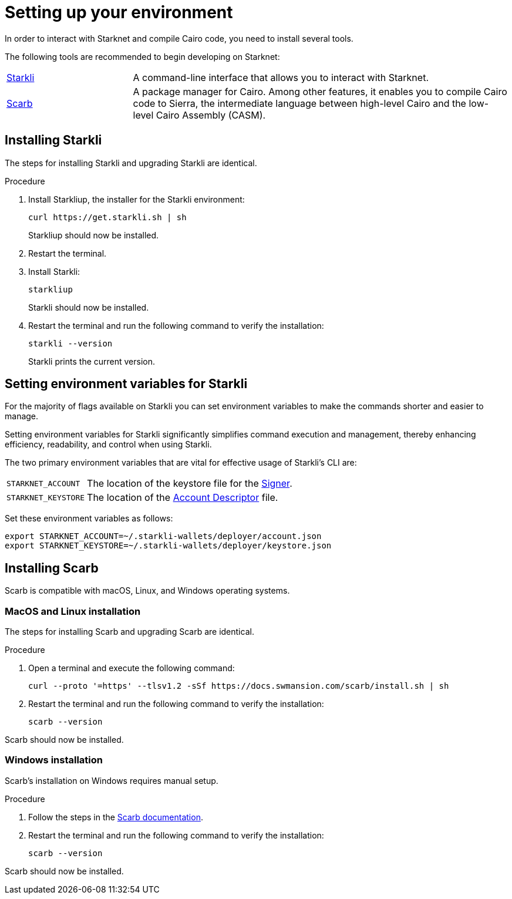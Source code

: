 [id="setup"]
= Setting up your environment

In order to interact with Starknet and compile Cairo code, you need to install several tools.

The following tools are recommended to begin developing on Starknet:

[horizontal,labelwidth="25"]
https://github.com/xJonathanLEI/starkli[Starkli]:: A command-line interface that allows you to interact with Starknet.

https://github.com/software-mansion/scarb[Scarb]:: A package manager for Cairo. Among other features, it enables you to compile Cairo code to Sierra, the intermediate language between high-level Cairo and the low-level Cairo Assembly (CASM).

[#installing_starkli]
== Installing Starkli

The steps for installing Starkli and upgrading Starkli are identical.

.Procedure

. Install Starkliup, the installer for the Starkli environment:
+
[source,shell]
----
curl https://get.starkli.sh | sh
----
+
Starkliup should now be installed.

. Restart the terminal.

. Install Starkli:
+
[source,shell]
----
starkliup
----
+
Starkli should now be installed.

. Restart the terminal and run the following command to verify the installation:
+
[source,shell]
----
starkli --version
----
+
Starkli prints the current version.

[#setting_environment_variables_for_starkli]
== Setting environment variables for Starkli

For the majority of flags available on Starkli you can set environment variables to make the commands shorter and easier to manage.

Setting environment variables for Starkli significantly simplifies command execution and management, thereby enhancing efficiency, readability, and control when using Starkli.

The two primary environment variables that are vital for effective usage of Starkli's CLI are:

[horizontal,labelwidth="25"]
`STARKNET_ACCOUNT`:: The location of the keystore file for the xref:set_up_an_account.adoc#creating_a_signer[Signer].
`STARKNET_KEYSTORE`:: The location of the xref:set_up_an_account.adoc#creating_an_account_descriptor[Account Descriptor] file.

Set these environment variables as follows:

[source,bash]
----
export STARKNET_ACCOUNT=~/.starkli-wallets/deployer/account.json
export STARKNET_KEYSTORE=~/.starkli-wallets/deployer/keystore.json
----

[#installing_scarb]
== Installing Scarb

Scarb is compatible with macOS, Linux, and Windows operating systems.


=== MacOS and Linux installation

The steps for installing Scarb and upgrading Scarb are identical.

.Procedure

. Open a terminal and execute the following command:
+
[source, bash]
----
curl --proto '=https' --tlsv1.2 -sSf https://docs.swmansion.com/scarb/install.sh | sh
----

. Restart the terminal and run the following command to verify the installation:
+
[source, bash]
----
scarb --version
----

Scarb should now be installed.

=== Windows installation

Scarb's installation on Windows requires manual setup.

.Procedure

. Follow the steps in the link:https://docs.swmansion.com/scarb/download.html#windows[Scarb documentation].
. Restart the terminal and run the following command to verify the installation:
+
[source, bash]
----
scarb --version
----

Scarb should now be installed.